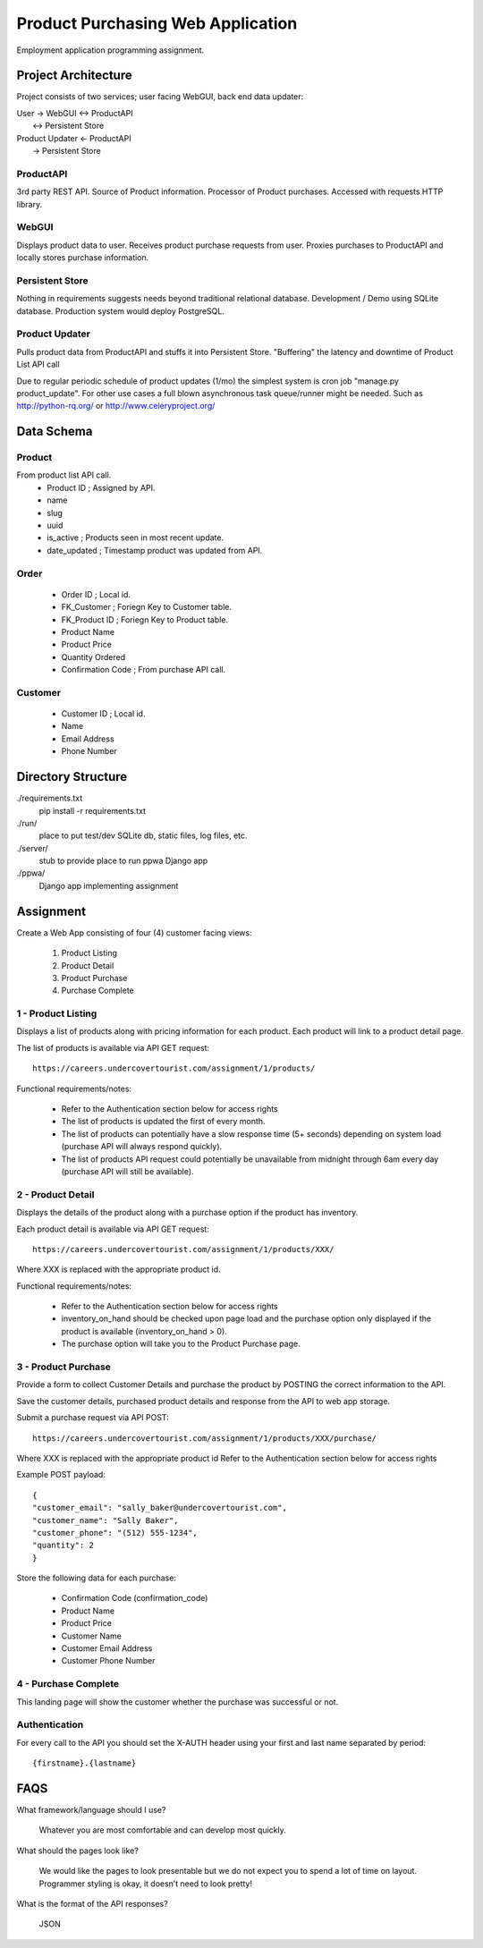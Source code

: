 Product Purchasing Web Application
**********************************

Employment application programming assignment.


Project Architecture
====================
Project consists of two services; user facing WebGUI, back end data updater:

| User -> WebGUI <-> ProductAPI
|               \<-> Persistent Store

| Product Updater <- ProductAPI
|                 ->  Persistent Store


ProductAPI
----------

3rd party REST API. Source of Product information. Processor of Product
purchases.  Accessed with requests HTTP library.


WebGUI
-------

Displays product data to user. Receives product purchase requests from user.
Proxies purchases to ProductAPI and locally stores purchase information.


Persistent Store
----------------

Nothing in requirements suggests needs beyond traditional relational database.
Development / Demo using SQLite database. Production system would deploy
PostgreSQL.


Product Updater
---------------
Pulls product data from ProductAPI and stuffs it into Persistent Store.
"Buffering" the latency and downtime of Product List API call

Due to regular periodic schedule of product updates (1/mo) the simplest system
is cron job "manage.py product_update". For other use cases a full blown
asynchronous task queue/runner might be needed. Such as http://python-rq.org/
or http://www.celeryproject.org/


Data Schema
===========


Product
-------
From product list API call.
  - Product ID         ; Assigned by API.
  - name
  - slug
  - uuid
  - is_active          ; Products seen in most recent update.
  - date_updated       ; Timestamp product was updated from API.


Order
-----
  - Order ID            ; Local id.
  - FK_Customer         ; Foriegn Key to Customer table.
  - FK_Product ID       ; Foriegn Key to Product table.
  - Product Name
  - Product Price
  - Quantity Ordered
  - Confirmation Code   ; From purchase API call.


Customer
--------
  - Customer ID         ; Local id.
  - Name
  - Email Address
  - Phone Number



Directory Structure
===================
./requirements.txt
  pip install -r requirements.txt

./run/
  place to put test/dev SQLite db, static files, log files, etc.

./server/
  stub to provide place to run ppwa Django app

./ppwa/
  Django app implementing assignment


Assignment
==========
Create a Web App consisting of four (4) customer facing views:

  1. Product Listing
  2. Product Detail
  3. Product Purchase
  4. Purchase Complete


1 - Product Listing
-------------------

Displays a list of products along with pricing information for each product.
Each product will link to a product detail page.

The list of products is available via API GET request::

  https://careers.undercovertourist.com/assignment/1/products/

Functional requirements/notes:

  - Refer to the Authentication section below for access rights
  - The list of products is updated the first of every month.
  - The list of products can potentially have a slow response time (5+
    seconds) depending on system load (purchase API will always respond
    quickly).
  - The list of products API request could potentially be unavailable from
    midnight through 6am every day (purchase API will still be available).


2 - Product Detail
------------------

Displays the details of the product along with a purchase option if the
product has inventory.

Each product detail is available via API GET request::

  https://careers.undercovertourist.com/assignment/1/products/XXX/

Where XXX is replaced with the appropriate product id.

Functional requirements/notes:

  - Refer to the Authentication section below for access rights
  - inventory_on_hand should be checked upon page load and the purchase option only
    displayed if the product is available (inventory_on_hand > 0).
  - The purchase option will take you to the Product Purchase page.


3 - Product Purchase
--------------------

Provide a form to collect Customer Details and purchase the product by
POSTING the correct information to the API.

Save the customer details, purchased product details and response from the
API to web app storage.

Submit a purchase request via API POST::

  https://careers.undercovertourist.com/assignment/1/products/XXX/purchase/

Where XXX is replaced with the appropriate product id
Refer to the Authentication section below for access rights

Example POST payload::

  {
  "customer_email": "sally_baker@undercovertourist.com",
  "customer_name": "Sally Baker",
  "customer_phone": "(512) 555-1234",
  "quantity": 2
  }

Store the following data for each purchase:

  - Confirmation Code (confirmation_code)
  - Product Name
  - Product Price
  - Customer Name
  - Customer Email Address
  - Customer Phone Number


4 - Purchase Complete
---------------------

This landing page will show the customer whether the purchase was successful
or not.


Authentication
--------------

For every call to the API you should set the X-AUTH header using your first
and last name separated by period::

  {firstname}.{lastname}


FAQS
====
What framework/language should I use?

  Whatever you are most comfortable and can develop most quickly.

What should the pages look like?

  We would like the pages to look presentable but we do not expect you to
  spend a lot of time on layout. Programmer styling is okay, it doesn’t need
  to look pretty!

What is the format of the API responses?

  JSON
